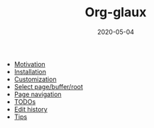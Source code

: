#+OPTIONS: d:nil toc:t ^:nil
#+TITLE: Org-glaux
#+DESCRIPTION:
#+KEYWORDS:
#+STARTUP:  overview
#+DATE: 2020-05-04
#+HTML_HEAD: <link rel="stylesheet" type="text/css" href="https://gongzhitaao.org/orgcss/org.css"/>

- [[wiki:Motivation][Motivation]]
- [[wiki:Installation][Installation]]
- [[wiki:Customization][Customization]]
- [[wiki:select][Select page/buffer/root]]
- [[wiki:navigation][Page navigation]]
- [[wiki:TODOs][TODOs]]
- [[wiki:Edit_history][Edit history]]
- [[wiki:Tips][Tips]]

* COMMENT Local variables                                            :noexport:
# local variables:
# org-glaux-vc-ignored-files-glob: '("*.bbl" "*.tex" "*~" "*#*?#")
# end:
